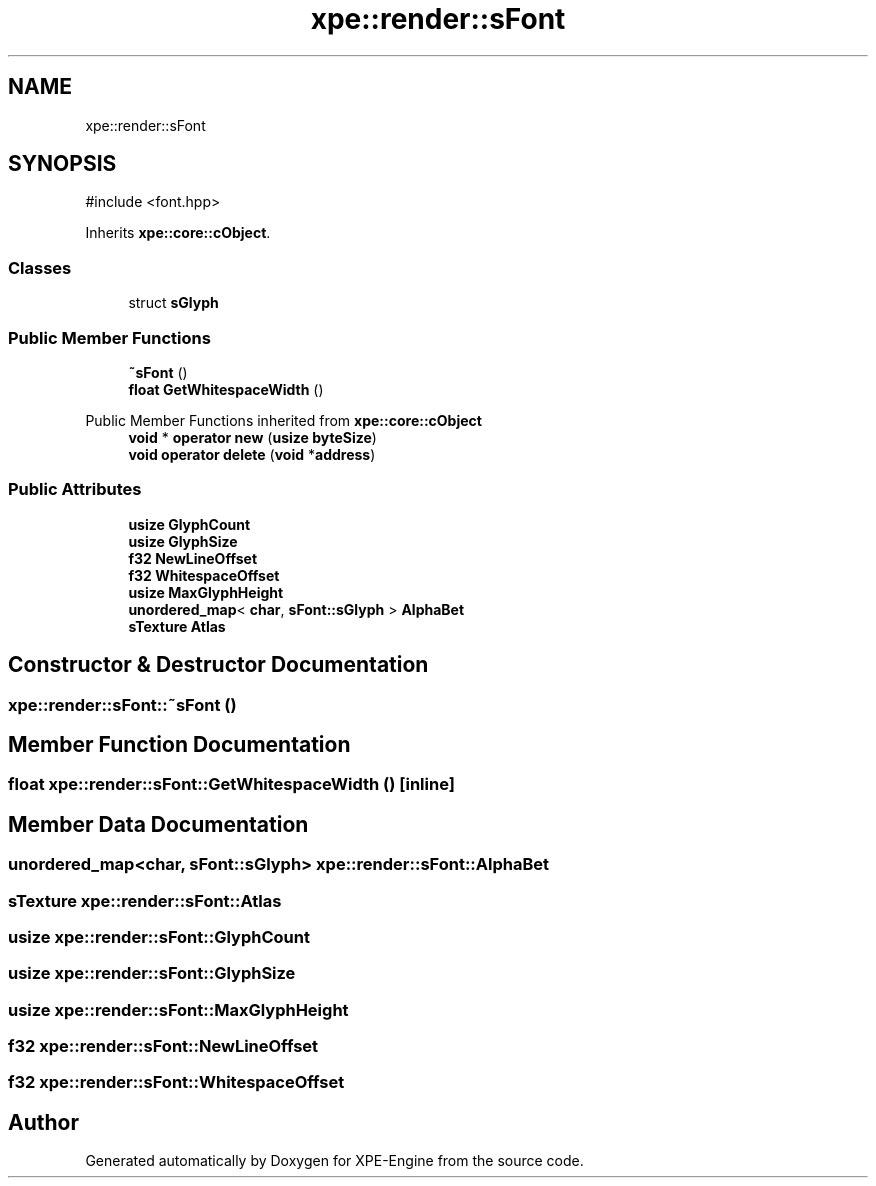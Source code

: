 .TH "xpe::render::sFont" 3 "Version 0.1" "XPE-Engine" \" -*- nroff -*-
.ad l
.nh
.SH NAME
xpe::render::sFont
.SH SYNOPSIS
.br
.PP
.PP
\fR#include <font\&.hpp>\fP
.PP
Inherits \fBxpe::core::cObject\fP\&.
.SS "Classes"

.in +1c
.ti -1c
.RI "struct \fBsGlyph\fP"
.br
.in -1c
.SS "Public Member Functions"

.in +1c
.ti -1c
.RI "\fB~sFont\fP ()"
.br
.ti -1c
.RI "\fBfloat\fP \fBGetWhitespaceWidth\fP ()"
.br
.in -1c

Public Member Functions inherited from \fBxpe::core::cObject\fP
.in +1c
.ti -1c
.RI "\fBvoid\fP * \fBoperator new\fP (\fBusize\fP \fBbyteSize\fP)"
.br
.ti -1c
.RI "\fBvoid\fP \fBoperator delete\fP (\fBvoid\fP *\fBaddress\fP)"
.br
.in -1c
.SS "Public Attributes"

.in +1c
.ti -1c
.RI "\fBusize\fP \fBGlyphCount\fP"
.br
.ti -1c
.RI "\fBusize\fP \fBGlyphSize\fP"
.br
.ti -1c
.RI "\fBf32\fP \fBNewLineOffset\fP"
.br
.ti -1c
.RI "\fBf32\fP \fBWhitespaceOffset\fP"
.br
.ti -1c
.RI "\fBusize\fP \fBMaxGlyphHeight\fP"
.br
.ti -1c
.RI "\fBunordered_map\fP< \fBchar\fP, \fBsFont::sGlyph\fP > \fBAlphaBet\fP"
.br
.ti -1c
.RI "\fBsTexture\fP \fBAtlas\fP"
.br
.in -1c
.SH "Constructor & Destructor Documentation"
.PP 
.SS "xpe::render::sFont::~sFont ()"

.SH "Member Function Documentation"
.PP 
.SS "\fBfloat\fP xpe::render::sFont::GetWhitespaceWidth ()\fR [inline]\fP"

.SH "Member Data Documentation"
.PP 
.SS "\fBunordered_map\fP<\fBchar\fP, \fBsFont::sGlyph\fP> xpe::render::sFont::AlphaBet"

.SS "\fBsTexture\fP xpe::render::sFont::Atlas"

.SS "\fBusize\fP xpe::render::sFont::GlyphCount"

.SS "\fBusize\fP xpe::render::sFont::GlyphSize"

.SS "\fBusize\fP xpe::render::sFont::MaxGlyphHeight"

.SS "\fBf32\fP xpe::render::sFont::NewLineOffset"

.SS "\fBf32\fP xpe::render::sFont::WhitespaceOffset"


.SH "Author"
.PP 
Generated automatically by Doxygen for XPE-Engine from the source code\&.
